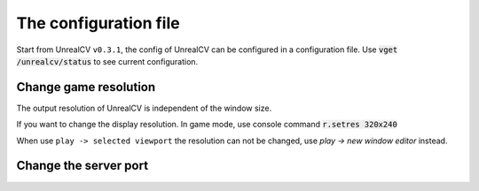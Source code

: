 The configuration file
======================

Start from UnrealCV ``v0.3.1``, the config of UnrealCV can be configured in a configuration file. Use :code:`vget /unrealcv/status` to see current configuration.

Change game resolution
----------------------

The output resolution of UnrealCV is independent of the window size.

If you want to change the display resolution.
In game mode, use console command :code:`r.setres 320x240`

When use ``play -> selected viewport`` the resolution can not be changed, use `play -> new window editor` instead.

Change the server port
----------------------
